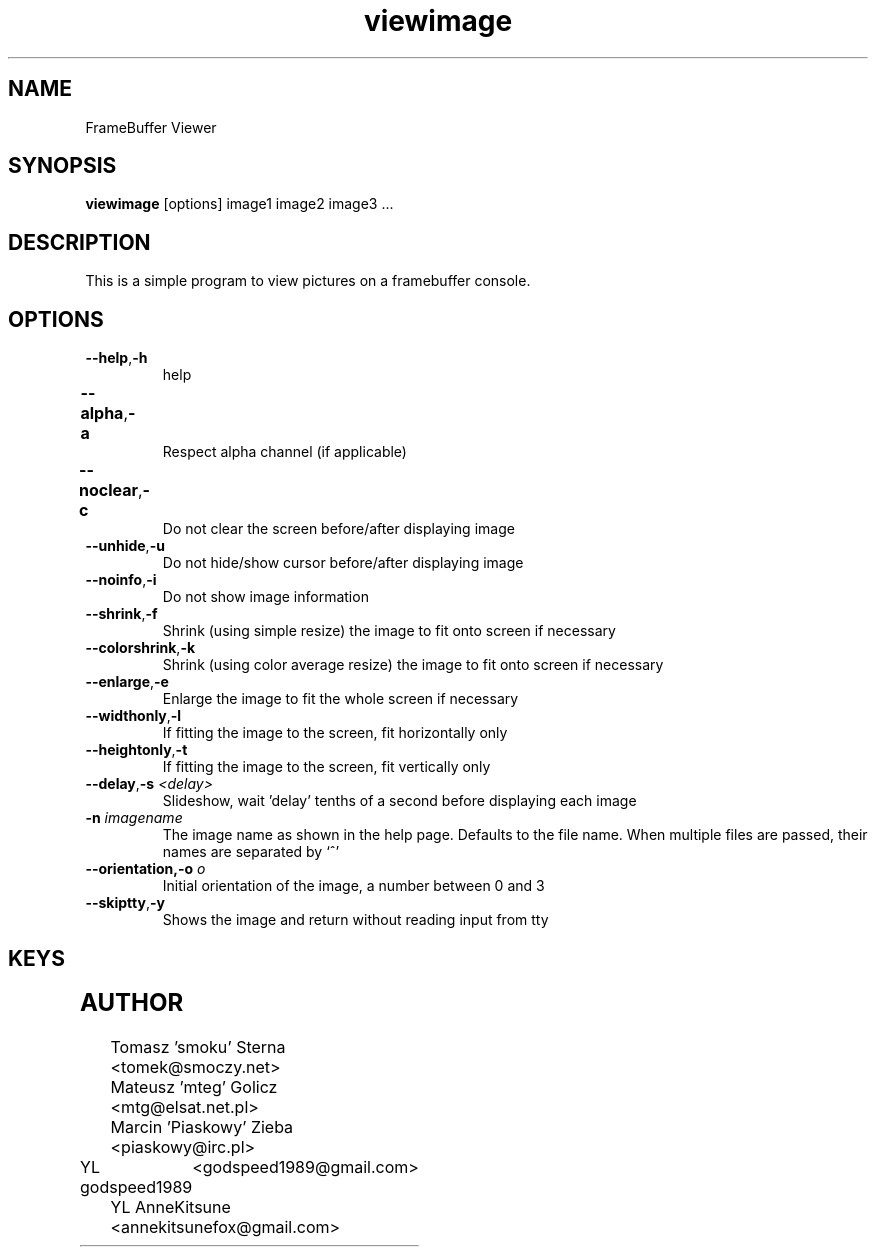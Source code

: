 .TH viewimage 1 "2024-10-10"
.\" Some roff macros, for reference:
.\" .nh        disable hyphenation
.\" .hy        enable hyphenation
.\" .ad l      left justify
.\" .ad b      justify to both left and right margins
.\" .nf        disable filling
.\" .fi        enable filling
.\" .br        insert line break
.\" .sp <n>    insert n+1 empty lines
.\" for manpage-specific macros, see man(7)
.SH NAME
FrameBuffer Viewer
.SH SYNOPSIS
\fBviewimage\fP [options] image1 image2 image3 ...
.SH DESCRIPTION
This is a simple program to view pictures on a framebuffer console.
.PP
.nh
.SH OPTIONS
.TP
.BR "\fB--help\fP" , \fB-h\fP
help
.TP
.BR \fB--alpha\fP , \fB-a\fP	
Respect alpha channel (if applicable)
.TP
.BR \fB--noclear\fP , \fB-c\fP	
Do not clear the screen before/after displaying image
.TP
.BR \fB--unhide\fP , \fB-u\fP
Do not hide/show cursor before/after displaying image
.TP
.BR \fB--noinfo\fP , \fB-i\fP
Do not show image information
.TP
.BR \fB--shrink\fP , \fB-f\fP
Shrink (using simple resize) the image to fit onto screen if necessary
.TP
.BR \fB--colorshrink\fP , \fB-k\fP
Shrink (using color average resize) the image to fit onto screen if necessary 
.TP
.BR \fB--enlarge\fP , \fB-e\fP
Enlarge the image to fit the whole screen if necessary
.TP
.BR \fB--widthonly\fP , \fB-l\fP
If fitting the image to the screen, fit horizontally only
.TP
.BR \fB--heightonly\fP , \fB-t\fP
If fitting the image to the screen, fit vertically only
.TP
.BR \fB--delay\fP , "\fB-s\fP \fI<delay>\fP"
Slideshow, wait 'delay' tenths of a second before displaying each image
.TP
.BR "\fB-n\fP \fIimagename\fP"
The image name as shown in the help page. Defaults to the file name.
When multiple files are passed, their names are separated by `^'
.TP
.BR "\fB--orientation\fP,\fB-o\fP \fIo\fP"
Initial orientation of the image, a number between 0 and 3
.TP
.BR \fB--skiptty\fP , \fB-y\fP
Shows the image and return without reading input from tty

.SH KEYS
.TS
l l.
Key	Function
_
r	Redraw the image
< or ,	Previous image
> or .	Next image
a, d, w, x	Scroll the image (cursor keys also do that)
f	Toggle shrinking on/off
k	Toggle shrinking quality
e	Toggle enlarging on/off
l	Toggle fitting the image horizontally
t	Toggle fitting the image vertically
i	Toggle respecting the image aspect on/off
+, -, 0	Increase, decrease and reset zoom
n	Rotate the image 90 degrees left
m	Rotate the image 90 degrees right
p	Disable all transformations
h	Help and image information
.TE

.SH AUTHOR
Tomasz 'smoku' Sterna  <tomek@smoczy.net>
.br
Mateusz 'mteg' Golicz  <mtg@elsat.net.pl>
.br
Marcin 'Piaskowy' Zieba <piaskowy@irc.pl>
.br
YL godspeed1989	<godspeed1989@gmail.com>
.br
YL AnneKitsune <annekitsunefox@gmail.com>

.br
